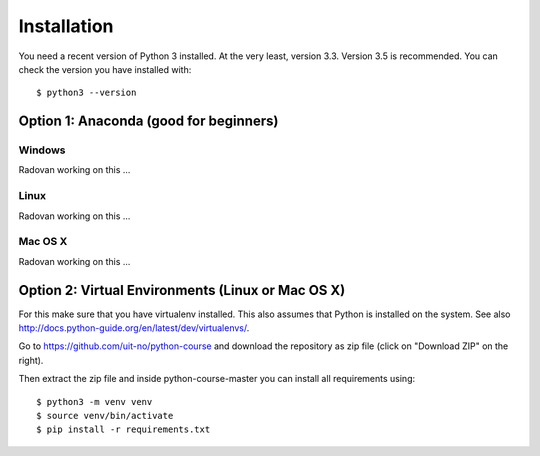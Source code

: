 

============
Installation
============

You need a recent version of Python 3 installed. At the very least, version 3.3.
Version 3.5 is recommended. You can check the version you have installed
with::

  $ python3 --version


Option 1: Anaconda (good for beginners)
=======================================

Windows
-------

Radovan working on this ...


Linux
-----

Radovan working on this ...


Mac OS X
--------

Radovan working on this ...


Option 2: Virtual Environments (Linux or Mac OS X)
==================================================

For this make sure that you have virtualenv installed.
This also assumes that Python is installed on the system.
See also http://docs.python-guide.org/en/latest/dev/virtualenvs/.

Go to https://github.com/uit-no/python-course
and download the repository as zip file (click
on "Download ZIP" on the right).

Then extract the zip file and inside python-course-master
you can install all requirements using::

  $ python3 -m venv venv
  $ source venv/bin/activate
  $ pip install -r requirements.txt
